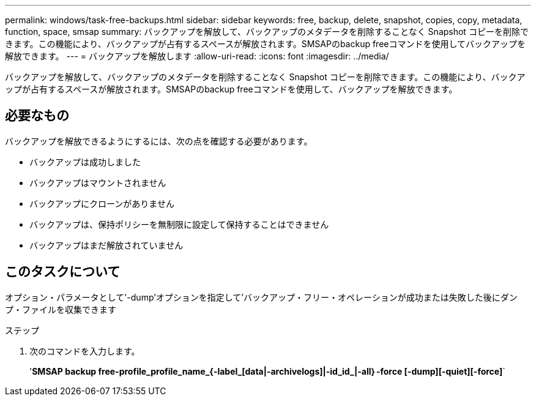 ---
permalink: windows/task-free-backups.html 
sidebar: sidebar 
keywords: free, backup, delete, snapshot, copies, copy, metadata, function, space, smsap 
summary: バックアップを解放して、バックアップのメタデータを削除することなく Snapshot コピーを削除できます。この機能により、バックアップが占有するスペースが解放されます。SMSAPのbackup freeコマンドを使用してバックアップを解放できます。 
---
= バックアップを解放します
:allow-uri-read: 
:icons: font
:imagesdir: ../media/


[role="lead"]
バックアップを解放して、バックアップのメタデータを削除することなく Snapshot コピーを削除できます。この機能により、バックアップが占有するスペースが解放されます。SMSAPのbackup freeコマンドを使用して、バックアップを解放できます。



== 必要なもの

バックアップを解放できるようにするには、次の点を確認する必要があります。

* バックアップは成功しました
* バックアップはマウントされません
* バックアップにクローンがありません
* バックアップは、保持ポリシーを無制限に設定して保持することはできません
* バックアップはまだ解放されていません




== このタスクについて

オプション・パラメータとして'-dump'オプションを指定して'バックアップ・フリー・オペレーションが成功または失敗した後にダンプ・ファイルを収集できます

.ステップ
. 次のコマンドを入力します。
+
'*SMSAP backup free-profile_profile_name_{-label_[data|-archivelogs]|-id_id_|-all｝-force [-dump][-quiet][-force]*`


